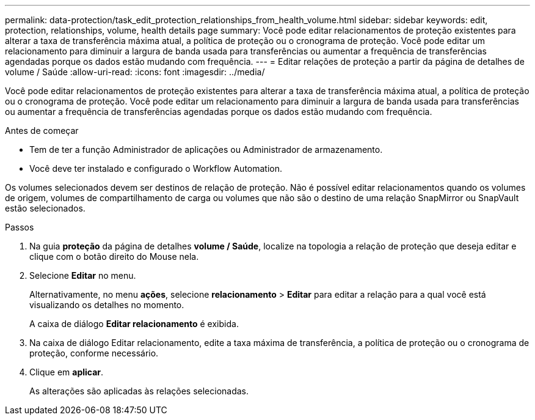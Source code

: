 ---
permalink: data-protection/task_edit_protection_relationships_from_health_volume.html 
sidebar: sidebar 
keywords: edit, protection, relationships, volume, health details page 
summary: Você pode editar relacionamentos de proteção existentes para alterar a taxa de transferência máxima atual, a política de proteção ou o cronograma de proteção. Você pode editar um relacionamento para diminuir a largura de banda usada para transferências ou aumentar a frequência de transferências agendadas porque os dados estão mudando com frequência. 
---
= Editar relações de proteção a partir da página de detalhes de volume / Saúde
:allow-uri-read: 
:icons: font
:imagesdir: ../media/


[role="lead"]
Você pode editar relacionamentos de proteção existentes para alterar a taxa de transferência máxima atual, a política de proteção ou o cronograma de proteção. Você pode editar um relacionamento para diminuir a largura de banda usada para transferências ou aumentar a frequência de transferências agendadas porque os dados estão mudando com frequência.

.Antes de começar
* Tem de ter a função Administrador de aplicações ou Administrador de armazenamento.
* Você deve ter instalado e configurado o Workflow Automation.


Os volumes selecionados devem ser destinos de relação de proteção. Não é possível editar relacionamentos quando os volumes de origem, volumes de compartilhamento de carga ou volumes que não são o destino de uma relação SnapMirror ou SnapVault estão selecionados.

.Passos
. Na guia *proteção* da página de detalhes *volume / Saúde*, localize na topologia a relação de proteção que deseja editar e clique com o botão direito do Mouse nela.
. Selecione *Editar* no menu.
+
Alternativamente, no menu *ações*, selecione *relacionamento* > *Editar* para editar a relação para a qual você está visualizando os detalhes no momento.

+
A caixa de diálogo *Editar relacionamento* é exibida.

. Na caixa de diálogo Editar relacionamento, edite a taxa máxima de transferência, a política de proteção ou o cronograma de proteção, conforme necessário.
. Clique em *aplicar*.
+
As alterações são aplicadas às relações selecionadas.


